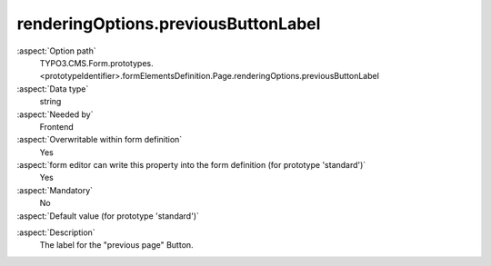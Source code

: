 renderingOptions.previousButtonLabel
------------------------------------

:aspect:`Option path`
      TYPO3.CMS.Form.prototypes.<prototypeIdentifier>.formElementsDefinition.Page.renderingOptions.previousButtonLabel

:aspect:`Data type`
      string

:aspect:`Needed by`
      Frontend

:aspect:`Overwritable within form definition`
      Yes

:aspect:`form editor can write this property into the form definition (for prototype 'standard')`
      Yes

:aspect:`Mandatory`
      No

:aspect:`Default value (for prototype 'standard')`
      .. code-block:: yaml
         :linenos:
         :emphasize-lines: 6

         Page:
           renderingOptions:
             _isTopLevelFormElement: true
             _isCompositeFormElement: false
             nextButtonLabel: 'next Page'
             previousButtonLabel: 'previous Page'

.. :aspect:`Good to know`
      ToDo

:aspect:`Description`
      The label for the "previous page" Button.